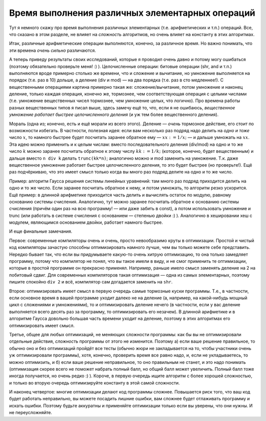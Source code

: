 Время выполнения различных элементарных операций
------------------------------------------------

Тут я немного скажу про время выполнения различных элементарных (т.е.
арифметических и т.п.) операций. Все, что сказано в этом разделе, не
влияет на *сложность* алгоритмов, но очень влияет на константу в этих
алгоритмах.

Итак, различные арифметические операции выполняются, конечно, за
различное время. Но важно понимать, что эти времена *очень сильно*
различаются.



.. task::
    :name: Обязательное :) задание

    Напишите простую программу, которая
    будет считать время выполнения разных операций — просто выполняя их
    много раз подряд и считая время выполнения такого блока, примерно по
    следующему шаблону:
    
    ::
    
        begin
        вывести текущее время
        for i:=1 to 1000000 do begin
            c:=a+b;
            c:=a+b;
            ...
            c:=a+b;
        end;
        вывести текущее время
        end.
    
    Несколько сложений внутри цикла сделано, чтобы основное время программа
    тратила именно на сложение, а не на «накладные расходы»: увеличение i и
    сравнение его с верхним пределом цикла. Верхний предел цикла, конечно,
    стоит подбирать, чтобы программа работала не слишком быстро (иначе
    таймер успеет слишком мало измениться), но и не слишком медленно (чтобы
    вам не надоело ждать :)), имхо оптимальное время работы порядка секунды.
    Обратите внимание на то, как я считаю время работы. Посмотрите, сколько
    времени занимает сложение/вычитание, умножение, деление (div и mod)
    целых чисел (на примере integer и/или longint), сколько занимают
    аналогичные операции с вещественными числами (можете сравнить все четыре
    вещественных типа: single, double, extended и real); посмотрите, сколько
    времени занимают shr, shl, побитовые and, or и т.д. При желании можете
    посмотреть, как влияет ``{$R+}`` на время работы с массивами и т.п.
    Только делайте все c *отключённой* оптимизацией (``{$O-}``), иначе она
    вам такого тут наоптимизирует...
    |
    |
    |

А теперь приведу результаты своих исследований, которые я проводил очень
давно и потому могу ошибаться (поэтому обязательно проверьте меня! :) ).
Целочисленные операции: битовые операции (shr, and и т.п.) выполняются
вроде примерно столько же времени, что и сложение и вычитание, но
умножение выполняется на порядок (т.е. раз в 10) дольше, а деление (div
и mod) — на два порядка (т.е. раз в сто медленнее!). С вещественными
операциями картина примерно такая же: сложение/вычитание, потом
умножение и наконец деление, только каждая операция, конечно же,
тормознее, чем соответствующая операция с целыми числами (т.е. умножение
вещественных чисел тормознее, чем умножение целых, что логично). Про
времена работы разных вещественных типов я писал выше, здесь замечу ещё
то, что, если я не ошибаюсь, *вещественное умножение работает быстрее
целочисленного деления* (и уж тем более вещественного деления).

Мораль (одна из; конечно, есть и ещё морали из всего этого). Деление —
*очень* тормозное действие, его стоит по возможности избегать. В частности, полезная
идея: если вам несколько раз подряд надо делить на *одно и тоже* число
:math:`x`, то намного быстрее будет посчитать заранее обратное ему —
:math:`xx:=1/x;` — и дальше умножать на :math:`xx`. Эта идею можно
применить и к целым числам: вместо последовательного деления (div/mod)
на одно и то же число :math:`k` можно заранее посчитать обратное к этому
числу :math:`kk:=1/k;` (которое, конечно, будет вещественным) и дальше
вместо ``n div k`` делать ``trunc(kk*n)``; аналогично можно и mod
заменить на умножение. Т.к. даже вещественное умножение работает быстрее
целочисленного деления, то это будет быстрее (но проверьте!). Ещё раз подчёркиваю, что это
имеет смысл только когда вы много раз подряд делите на одно и то же
число.

Пример: алгоритм Гаусса решения системы линейных уравнений: там много
раз подряд приходится делить на одно и то же число. Если заранее
посчитать обратное к нему, и потом умножать, то алгоритм резко
ускорится. Ещё пример: в длинной арифметике приходится часть делить и
вычислять остаток по модулю, равному основанию системы счисления.
Аналогично, тут можно заранее посчитать обратное к основанию системы
счисления (причём один раз на всю программу! — или даже забить в const),
а потом использовать умножение и trunc (или работать в системе счисления
с основанием — степенью двойки :) ). Аналогично в хешировании
хеш с модулем, являющимся основанием двойки, работает намного быстрее.

И еще финальные замечания. 

Первое: современные компиляторы очень и очень, просто невообразимо круты
в оптимизации. Простой и чистый код компиляторы зачастую способны оптимизировать намного лучше,
чем вы только можете себе представить. Нередко бывает так,
что если вы придумываете какую-то очень хитрую оптимизацию,
то она только замедляет программу, потому что компилятор не понял,
что вы такое имели в виду, и не смог применить те оптимизации, которые
в простой программе он прекрасно применял. 
Например, раньше имело смысл заменять деление на 2 на побитовый сдвиг.
Для современных компиляторов такая оптимизация — одна из самых элементарных,
поэтому пишите спокойно ``div 2`` и всё, компилятор сам догадается заменить на ``shr``.

Второе: оптимизировать имеет смысл в первую
очередь самые тормозные куски программы. Т.е., в частности, если
основное время в вашей программе уходит далеко не на деление (а,
например, на какой-нибудь мощный цикл с сложениями и умножениями), то и
оптимизировать деление нечего (в частности, если у вас деление
выполняется всего десять раз за программу, то оптимизировать его
незачем). В длинной арифметике и в алгоритме Гаусса довольно большая
часть времени уходит на деление, поэтому в этих алгоритмах его
оптимизировать имеет смысл.

Третье, общее для любых оптимизаций, не меняющих сложности программы:
как бы вы не оптимизировали отдельные действия, *сложность* программы от этого не
изменится. Поэтому а) если ваше решение правильное, то обычно оно и без
оптимизаций пройдёт все тесты (обычно жюри не закладывается на то, чтобы
участники очень уж оптимизировали программы), хотя, конечно, проверить
время все равно надо, и, если не укладываетесь, то можно оптимизить, и
б) если ваше решение неправильное, то оно правильным не станет, и это
надо понимать (оптимизация скорее всего не поможет набрать полный балл,
но общий балл может увеличить. Полный балл тоже иногда получается, но
очень редко :) ). Короче, в первую очередь ищите алгоритм с более
хорошей сложностью, и только во вторую очередь оптимизируйте константу в
этой самой сложности.

И наконец четвертое: многие оптимизации делают код программы сложнее.
Повышается риск того, что ваш код будет работать неправильно, вы можете
посадить лишние ошибки, вам сложнее будет отлаживать программу и искать ошибки.
Поэтому будьте аккуратны и применяйте оптимизации только если вы уверены,
что они нужны. И не переусложняйте.